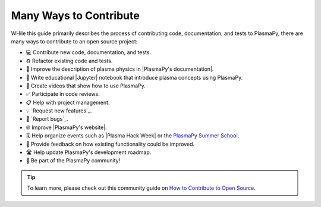 .. _many ways:

***********************
Many Ways to Contribute
***********************

WHile this guide primarily describes the process of contributing code,
documentation, and tests to PlasmaPy, there are many ways to contribute
to an open source project:

* 💻 Contribute new code, documentation, and tests.
* ♻️ Refactor existing code and tests.
* 📝 Improve the description of plasma physics in |PlasmaPy's documentation|.
* 📘 Write educational |Jupyter| notebook that introduce plasma concepts
  using PlasmaPy.
* 🎥 Create videos that show how to use PlasmaPy.
* ✅ Participate in code reviews.
* 📋 Help with project management.
* 💡 `Request new features`_.
* 🐞 `Report bugs`_.
* 🌐 Improve |PlasmaPy's website|.
* 🗓️ Help organize events such as |Plasma Hack Week| or the `PlasmaPy
  Summer School`_.
* 💬 Provide feedback on how existing functionality could be improved.
* 🛣 Help update PlasmaPy's development roadmap. ️
* 👥 Be part of the PlasmaPy community!

.. tip::

   To learn more, please check out this community guide on `How to
   Contribute to Open Source`_.

.. _How to Contribute to Open Source: https://opensource.guide/how-to-contribute
.. _PlasmaPy Summer School: https://www.plasmapy.org/meetings/summer-school-2024
